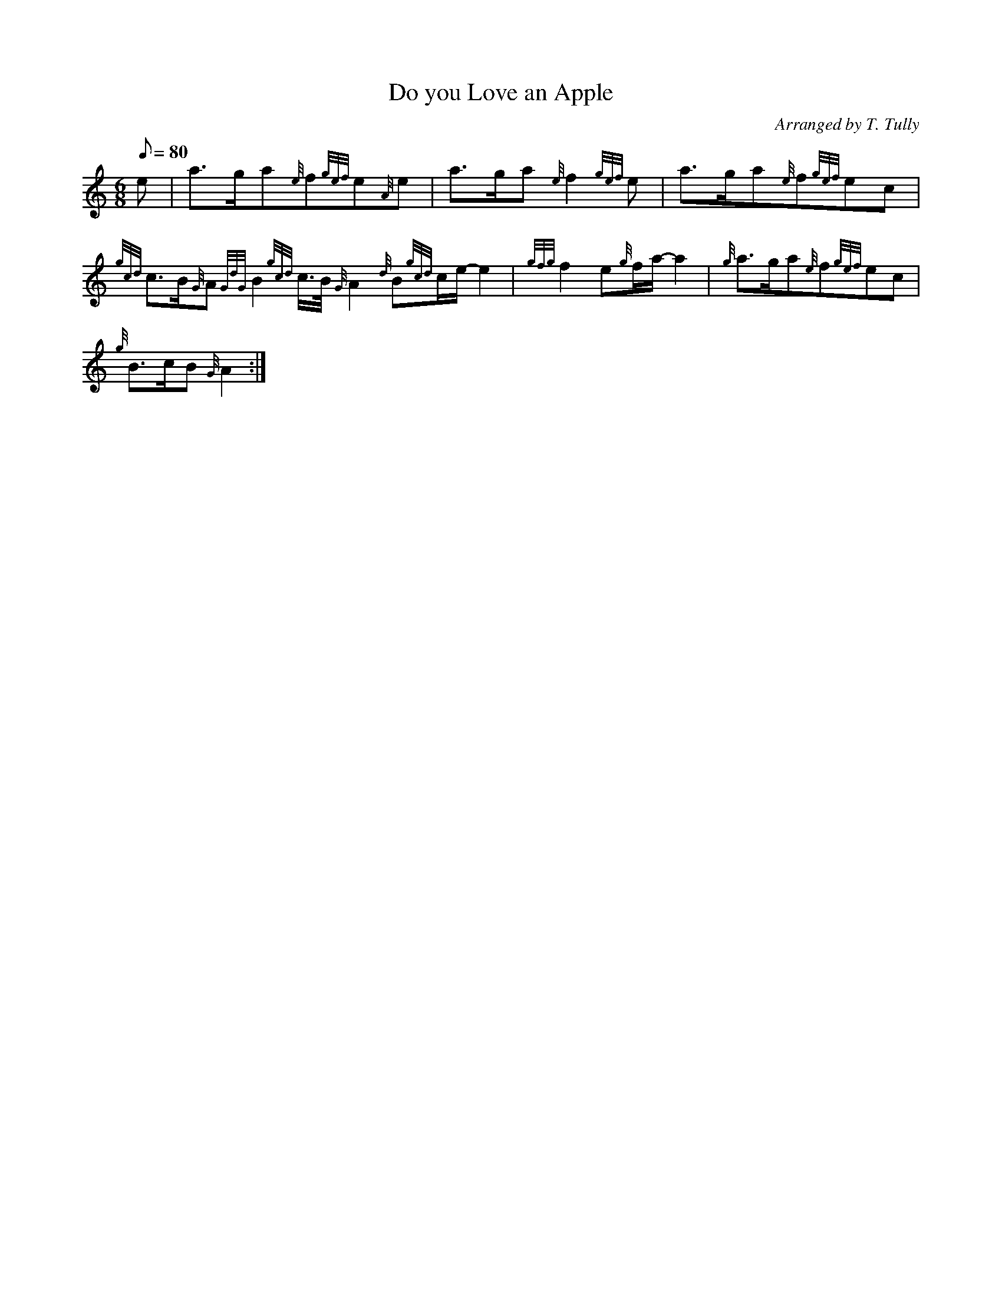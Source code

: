 X: 1
T:Do you Love an Apple
M:6/8
L:1/8
Q:80
C:Arranged by T. Tully
S:Air
K:HP
e|
a3/2g/2a{e}f{gef}e{A}e|
a3/2g/2a{e}f2{gef}e|
a3/2g/2a{e}f{gef}ec|  !
{gcd}c3/2B/2{G}A{GdG}B2{gcd}c3/4B/4{G}A2{d}B{gcd}c/2e/2-e2|
{gfg}f2e{g}f/2a/2-a2|
{g}a3/2g/2a{e}f{gef}ec|  !
{g}B3/2c/2B{G}A2:|
